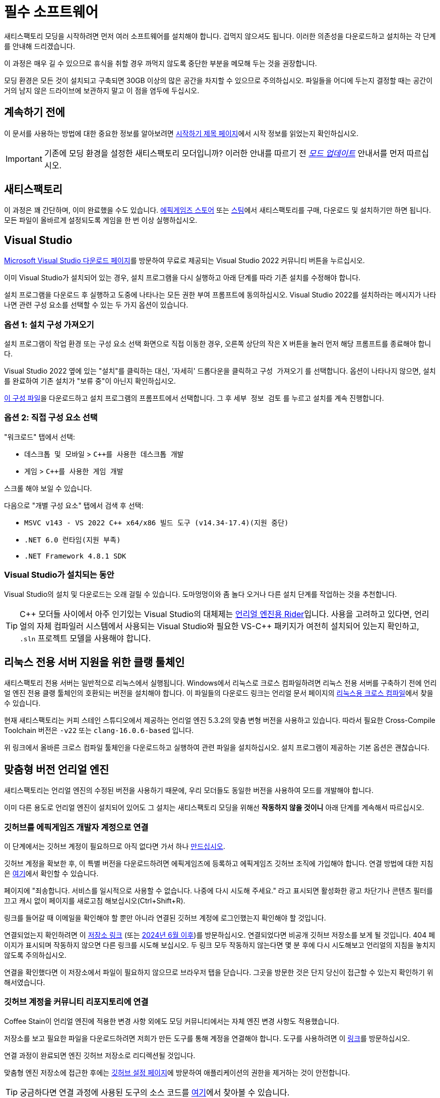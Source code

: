 = 필수 소프트웨어

새티스팩토리 모딩을 시작하려면 먼저
여러 소프트웨어를 설치해야 합니다.
겁먹지 않으셔도 됩니다. 이러한 의존성을 다운로드하고
설치하는 각 단계를 안내해 드리겠습니다.

이 과정은 매우 길 수 있으므로
휴식을 취할 경우 까먹지 않도록
중단한 부분을 메모해 두는 것을 권장합니다.

모딩 환경은 모든 것이 설치되고 구축되면
30GB 이상의 많은 공간을 차지할 수 있으므로 주의하십시오.
파일들을 어디에 두는지 결정할 때는 공간이 거의 남지 않은
드라이브에 보관하지 말고 이 점을 염두에 두십시오.

== 계속하기 전에

이 문서를 사용하는 방법에 대한 중요한 정보를 알아보려면
xref:Development/BeginnersGuide/index.adoc[시작하기 제목 페이지]에서
시작 정보를 읽었는지 확인하십시오.

[IMPORTANT]
====
기존에 모딩 환경을 설정한 새티스팩토리 모더입니까?
이러한 안내를 따르기 전
xref:Development/UpdatingToNewVersions.adoc[_모드 업데이트_]
안내서를 먼저 따르십시오.
====

== 새티스팩토리

이 과정은 꽤 간단하며, 이미 완료했을 수도 있습니다.
https://store.epicgames.com/en-US/p/satisfactory[에픽게임즈 스토어]
또는 https://store.steampowered.com/app/526870/Satisfactory/[스팀]에서 새티스팩토리를 구매, 다운로드 및 설치하기만 하면 됩니다.
모든 파일이 올바르게 설정되도록 게임을 한 번 이상 실행하십시오.

== Visual Studio

https://visualstudio.microsoft.com/downloads/[Microsoft Visual Studio 다운로드 페이지]를 방문하여
무료로 제공되는 Visual Studio 2022 커뮤니티 버튼을 누르십시오.

이미 Visual Studio가 설치되어 있는 경우, 설치 프로그램을 다시 실행하고 아래 단계를 따라 기존 설치를 수정해야 합니다.

설치 프로그램을 다운로드 후 실행하고 도중에 나타나는 모든 권한 부여 프롬프트에 동의하십시오.
Visual Studio 2022를 설치하라는 메시지가 나타나면
관련 구성 요소를 선택할 수 있는 두 가지 옵션이 있습니다.

[id="ImportConfiguration"]
=== 옵션 1: 설치 구성 가져오기

설치 프로그램이 작업 환경 또는 구성 요소 선택 화면으로 직접 이동한 경우,
오른쪽 상단의 작은 X 버튼을 눌러 먼저 해당 프롬프트를 종료해야 합니다.

Visual Studio 2022 옆에 있는 "설치"를 클릭하는 대신,
'자세히' 드롭다운을 클릭하고 `구성 가져오기` 를 선택합니다.
옵션이 나타나지 않으면, 설치를 완료하여
기존 설치가 "보류 중"이 아닌지 확인하십시오.

// cspell:ignore vsconfig
link:{attachmentsdir}/BeginnersGuide/dependencies/SML.vsconfig[이 구성 파일]을 다운로드하고
설치 프로그램의 프롬프트에서 선택합니다.
그 후 `세부 정보 검토` 를 누르고 설치를 계속 진행합니다.

[id="ManuallySelectComponents"]
=== 옵션 2: 직접 구성 요소 선택

"워크로드" 탭에서 선택:

- `데스크톱 및 모바일` > `{cpp}를 사용한 데스크톱 개발`
- `게임` > `{cpp}를 사용한 게임 개발`

스크롤 해야 보일 수 있습니다.

다음으로 "개별 구성 요소" 탭에서
검색 후 선택:

- `MSVC v143 - VS 2022 C++ x64/x86 빌드 도구 (v14.34-17.4)(지원 중단)`
- `.NET 6.0 런타임(지원 부족)`
- `.NET Framework 4.8.1 SDK`

=== Visual Studio가 설치되는 동안

Visual Studio의 설치 및 다운로드는 오래 걸릴 수 있습니다.
도마멍멍이와 좀 놀다 오거나
다른 설치 단계를 작업하는 것을 추천합니다.

[TIP]
====
{cpp} 모더들 사이에서 아주 인기있는 Visual Studio의 대체제는
https://www.jetbrains.com/lp/rider-unreal/[언리얼 엔진용 Rider]입니다.
사용을 고려하고 있다면, 언리얼의 자체 컴파일러 시스템에서 사용되는 Visual Studio와 필요한 VS-{cpp} 패키지가
여전히 설치되어 있는지 확인하고,
`.sln` 프로젝트 모델을 사용해야 합니다.
====

[id="ClangToolchain"]
== 리눅스 전용 서버 지원을 위한 클랭 툴체인

새티스팩토리 전용 서버는 일반적으로 리눅스에서 실행됩니다.
Windows에서 리눅스로 크로스 컴파일하려면
리눅스 전용 서버를 구축하기 전에 언리얼 엔진 전용
클랭 툴체인의 호환되는 버전을 설치해야 합니다.
이 파일들의 다운로드 링크는 언리얼 문서 페이지의
https://dev.epicgames.com/documentation/en-us/unreal-engine/linux-development-requirements-for-unreal-engine?application_version=5.3#nativetoolchain[리눅스용 크로스 컴파일]에서 찾을 수 있습니다.

현재 새티스팩토리는 커피 스테인 스튜디오에서 제공하는 언리얼 엔진 5.3.2의 맞춤 변형 버전을 사용하고 있습니다.
따라서 필요한 Cross-Compile Toolchain 버전은 `-v22` 또는 `clang-16.0.6-based` 입니다.

위 링크에서 올바른 크로스 컴파일 툴체인을 다운로드하고 실행하여 관련 파일을 설치하십시오.
설치 프로그램이 제공하는 기본 옵션은 괜찮습니다.

[id="CustomEngine"]
== 맞춤형 버전 언리얼 엔진

새티스팩토리는 언리얼 엔진의 수정된 버전을 사용하기 때문에,
우리 모더들도 동일한 버전을 사용하여 모드를 개발해야 합니다.

이미 다른 용도로 언리얼 엔진이 설치되어 있어도
그 설치는 새티스팩토리 모딩을 위해선 **작동하지 않을 것이니**
아래 단계를 계속해서 따르십시오.

=== 깃허브를 에픽게임즈 개발자 계정으로 연결

이 단계에서는 깃허브 계정이 필요하므로
아직 없다면 가서 하나
https://github.com/signup[만드십시오].

깃허브 계정을 확보한 후,
이 특별 버전을 다운로드하려면 에픽게임즈에 등록하고 에픽게임즈 깃허브 조직에 가입해야 합니다.
연결 방법에 대한 지침은 https://www.unrealengine.com/en-US/ue-on-github[여기]에서 확인할 수 있습니다.

페이지에 "죄송합니다. 서비스를 일시적으로 사용할 수 없습니다. 나중에 다시 시도해 주세요."
라고 표시되면 활성화한 광고 차단기나 콘텐츠 필터를 끄고 캐시 없이 페이지를 새로고침 해보십시오(Ctrl+Shift+R).

링크를 들어갈 때 이메일을 확인해야 할 뿐만 아니라
연결된 깃허브 계정에 로그인했는지 확인해야 할 것입니다.

연결되었는지 확인하려면
이 https://github.com/EpicGames/UnrealEngine/[저장소 링크]
(또는 https://github.com/EpicGames-Mirror-A/UnrealEngine/[2024년 6월 이후])를 방문하십시오.
연결되었다면 비공개 깃허브 저장소를 보게 될 것입니다.
404 페이지가 표시되며 작동하지 않으면 다른 링크를 시도해 보십시오.
두 링크 모두 작동하지 않는다면 몇 분 후에 다시 시도해보고 언리얼의 지침을 놓치지 않도록 주의하십시오.

연결을 확인했다면 이 저장소에서 파일이 필요하지 않으므로 브라우저 탭을 닫습니다.
그곳을 방문한 것은 단지 당신이 접근할 수 있는지 확인하기 위해서였습니다.

[id="UnrealLinker"]
=== 깃허브 계정을 커뮤니티 리포지토리에 연결

Coffee Stain이 언리얼 엔진에 적용한 변경 사항 외에도
모딩 커뮤니티에서는 자체 엔진 변경 사항도 적용했습니다.

저장소를 보고 필요한 파일을 다운로드하려면
저희가 만든 도구를 통해 계정을 연결해야 합니다.
도구를 사용하려면 이 https://linker.ficsit.app/link[링크]를 방문하십시오.

연결 과정이 완료되면 엔진 깃허브 저장소로 리디렉션될 것입니다.

맞춤형 엔진 저장소에 접근한 후에는 https://github.com/settings/connections/applications/bdde02a7b3318bf2b84d[깃허브 설정 페이지]에
방문하여 애플리케이션의 권한을 제거하는 것이 안전합니다.

[TIP]
====
궁금하다면 연결 과정에 사용된 도구의 소스 코드를
https://github.com/satisfactorymodding/unreal-linker[여기]에서 찾아볼 수 있습니다.
====

=== 맞춤형 엔진 다운로드

다음으로, 새티스팩토리 모딩 커스텀 언리얼 엔진 깃허브 프로젝트로 이동하여 설치 파일을 다운로드하십시오.

아래 상자에는 다운로드해야 하는 특정 릴리스에 대한 링크가 포함되어 있습니다.
모딩 중인 게임 버전에 맞는 올바른 엔진을 다운로드하지 않으면
설정 과정을 다시 많이 반복해야 합니다.

// 링크 업데이트 할 때 StaterProjectViaClone.adoc, StarterProjectViaZip.adoc, dependencies.adoc 도 같이 업데이트하기 (엔진)
====
이는 문서의 *최신 안정적* 버전입니다.
// 이는 문서의 *개발* 버전입니다.

// 안정적 (릴리스) 및 실험은 현재 둘 다 1.0 릴리스로 동일한 버전입니다.

https://github.com/satisfactorymodding/UnrealEngine/releases[릴리스 페이지]의 상단에 있는
*최신 엔진 릴리스* 에서 다운로드하십시오.
====

위의 링크된 릴리스에서 다음 파일을 다운로드하십시오:

- `UnrealEngine-CSS-Editor-Win64-1.bin`
- `UnrealEngine-CSS-Editor-Win64-2.bin`
- `UnrealEngine-CSS-Editor-Win64.exe`

세 개의 파일을 모두 같은 폴더에 저장하고,
그 이름이 _위에 나열된 것과 정확히 일치하는지_ 확인하십시오.
그렇지 않으면 설치 프로그램이 작동하지 않습니다.

[WARNING]
====
"404 This is not the web page you are looking for"라는 오류가 표시되면
계정 연결을 완료하지 않은 것입니다.
페이지가 _죽은 것이_ 아니며, 누군가 개인 저장소에 접근하려고 할 때
깃허브가 보안 조치로 표시하는 내용이며 올바른 조직의 일부가 아닙니다.

에픽과 깃허브의 이메일을 확인하고 위의 단계를 따랐는지 확인하십시오.
https://github.com/settings/organizations[깃허브 계정 조직 페이지]에서 "에픽게임즈"를 확인하여
깃허브 조직에 올바르게 가입했는지 확인할 수 있습니다.
깃허브 계정이 이미 에픽게임즈 페이지에 연결된 것으로 나열되어 있는 경우 연결을 해제하고 다시 연결을 시도해 보십시오.

또한 위에서 설명한 link:#UnrealLinker[Unreal Linker] 도구를 사용하여 깃허브 계정을 저장소에 연결했어야 합니다.
====

=== 맞춤형 엔진 설치
모든 파일의 다운로드를 완료하면 `.exe` 파일을 실행 후 프롬프트를 따라
맞춤형 언리얼 엔진 버전과 해당 에디터를 설치하십시오.

[IMPORTANT]
====
기존에 모딩 환경을 설정한 새티스팩토리 모더입니까?
이러한 안내를 따르기 전
xref:Development/UpdatingToNewVersions.adoc[_모드 업데이트_]
안내서를 먼저 따르십시오.
====

[WARNING]
====
설치 프로그램에서 다음 중간 파일이 있는 폴더를 선택하거나 다음 디스크를 삽입하라고 요청하면
다운로드한 `.bin` 파일이 포함된 폴더를 선택하십시오.

또한, 위에서 언급한 대로 다운로드한 파일의 이름을 정확히 지정해야 합니다.
그렇지 않으면 설치 관리자가 `.bin` 파일을 찾을 수 없을 수도 있습니다.
====

이 설치 과정과 이후 처음으로 언리얼을 여는 데는 시간이 좀 걸릴 수 있습니다.
언리얼을 여는 것에 대해 벌써 걱정할 필요는 없습니다.
아직 제대로 설정하지 않은 항목을 컴파일해야 할 수도 있습니다.

=== Visual Studio 확장 설치 (선택)

설치가 완료되면 에디터와 함께 제공된 Visual Studio 확장 프로그램을 선택적으로 설치할 수 있습니다.
이 확장 프로그램을 사용하면 언리얼 편집기에서 {cpp} 파일을 직접 열 수 있습니다.

편집기를 설치한 위치로 이동합니다.
`C:\Program Files\Unreal Engine - CSS\` 일 가능성이 높습니다.
그런 다음 `\Engine\Extras\UnrealVS\` 폴더로 이동합니다.
설치한 Visual Studio 버전 (아마 2022) 의 하위 폴더를 열고
// cspell:ignore vsix
`.vsix` 설치 프로그램을 실행합니다.

== Wwise

Wwise는 Coffee Stain에서 사용하는 사운드 엔진으로,
모드를 개발하려면 사운드를 수정할 계획이
없더라도 Wwise를 설치하고
모드 프로젝트와 통합해야 합니다.

https://www.audiokinetic.com/en/download/[Wwise]를 방문하여
`+Download Audiokinetic Launcher+` 버튼을 클릭합니다.
버튼을 클릭하면 페이지에 있는 로그인으로 리디렉션될 수 있습니다.
아직 계정이 없는 경우 계정을 만들거나 로그인하여 설치 프로그램을 다운로드하고 실행합니다.

설치가 완료되면 런처가 열릴 것입니다.

런처 왼쪽의 사이드바에서 가장 위쪽의 `Wwise` 섹션을 선택합니다
(참고: Wwise Audio Lab 섹션이 아님).
"INSTALL A NEW VERSION" 제목에서
`Latest` 드롭다운을 클릭하고 ``All``로 변경합니다.
"Major" 드롭다운에서 ``2022.1``을 선택합니다.
"Version" 드롭다운에서 버전 ``2022.1.10.8393``을 선택합니다.
``설치``를 클릭합니다.

[WARNING]
====
주의: 대부분의 이전 버전의 Wwise는 이 프로젝트에 필요한 언리얼 엔진 5를 지원하지 않습니다.
최신 버전의 Wwise는 __작동할 수__ 있지만,
다른 호환되지 않는 변경 사항이 있어 설정 과정이 중단될 가능성이 높습니다.

**위에서 언급한 정확한 버전의 Wwise를 다운로드하십시오**.
만약 보이지 않는다면,
`2022.1.10` 으로 시작하는 다른 버전을 시도해 보거나, 최신 버전을 선호하거나,
디스코드에서 도움을 요청하십시오.
====

설치 할 내용에 대한 옵션이 제시되면 선택하십시오:

// 체크 표시 초록색으로 만드는 Inline HTML
// https://docs.asciidoctor.org/asciidoc/latest/pass/pass-block/
// https://docs.asciidoctor.org/asciidoc/latest/pass/pass-macro/
[pass]
<style type="text/css"> .green-check { color: greenyellow; } </style>

* _Packages_
** pass:[<span class="green-check">✔</span>] Authoring
** pass:[<span class="green-check">✔</span>] SDK (C++)
* _Deployment Platforms_
** pass:[<span class="green-check">✔</span>] Linux
** _Microsoft_
*** _Windows_
**** pass:[<span class="green-check">✔</span>] Visual Studio 2019
**** pass:[<span class="green-check">✔</span>] Visual Studio 2022

기본적으로 선택된 항목이 있으면 선택을 취소하지 마십시오. Visual Studio가 작동하려면 이러한 항목이 필요합니다.

`Next` 를 클릭합니다 (스크롤 해야 보일 수 있습니다).
플러그인을 추가할 필요가 없으므로
우측 상단의 `Select None` 을 누른 다음 좌측 하단에 `Install` 을 눌러 설치 과정을 시작합니다.
도중에 표시되는 약관 프롬프트를 수락합니다.

== 새티스팩토리 모드 관리자

xref:index.adoc#_새티스팩토리_모드_관리자_smm[새티스팩토리 모드 관리자]는
사용자에게 적합한 모드 의존성 버전을 자동으로 설치하는 강력한 도구입니다.
기본적으로 모든 최종 사용자는 이 도구를 사용하여 모드를 설치하게 됩니다.

개발자는 이를 사용하여 https://ficsit.app/mod/SML[새티스팩토리 모드 로더 (SML)] 모드를 설치하고 테스트할 다른 모드를 설치할 수 있습니다.

또는 모딩 환경이 설정되면 알파킷을 사용하여
SML을 자동으로 빌드하고 설치할 수 있습니다.
이 프로세스는 다음 페이지에서 설명합니다.

== 다음 단계

마지막으로 받아야 하는 의존성은 모딩 시작 프로젝트의 사본입니다.
얻는 방법에 대한 지침은
xref:Development/BeginnersGuide/StarterProject/ObtainStarterProject.adoc[다음 섹션]에서 확인하십시오.
